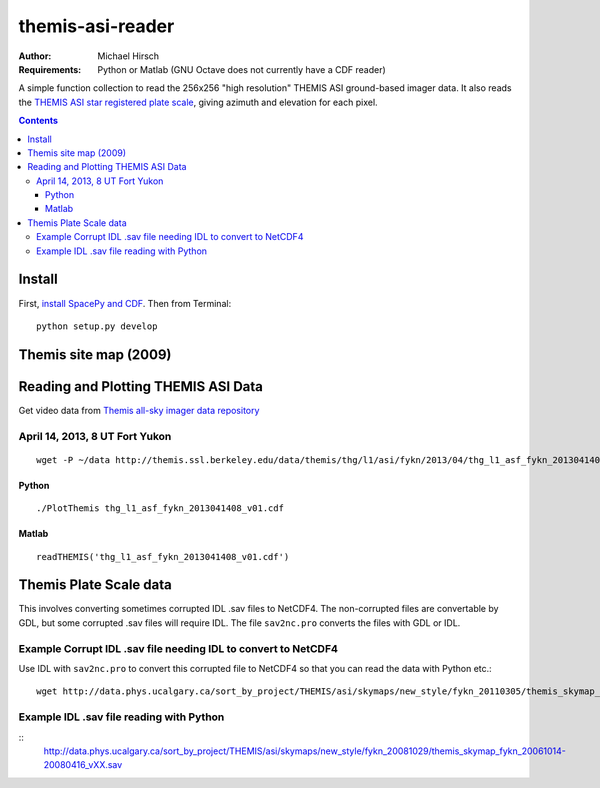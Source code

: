 =================
themis-asi-reader
=================

:Author: Michael Hirsch
:Requirements: Python or Matlab (GNU Octave does not currently have a CDF reader)

A simple function collection to read the 256x256 "high resolution" THEMIS ASI ground-based imager data. 
It also reads the `THEMIS ASI star registered plate scale <http://data.phys.ucalgary.ca/sort_by_project/THEMIS/asi/skymaps/new_style/>`_, giving azimuth and elevation for each pixel.

.. contents::

Install
=======
First, `install SpacePy and CDF <https://scivision.co/installing-spacepy-with-anaconda-python-3/>`_.
Then from Terminal::

    python setup.py develop

Themis site map (2009)
======================

.. image:: http://themis.ssl.berkeley.edu/data/themis/events/THEMIS_GBO_Station_Map-2009-01.gif
    :alt: Themis site map
    :scale: 35%


Reading and Plotting THEMIS ASI Data
====================================
Get video data from `Themis all-sky imager data repository <http://themis.ssl.berkeley.edu/data/themis/thg/l1/asi/>`_

April 14, 2013, 8 UT Fort Yukon
-------------------------------
::

    wget -P ~/data http://themis.ssl.berkeley.edu/data/themis/thg/l1/asi/fykn/2013/04/thg_l1_asf_fykn_2013041408_v01.cdf

Python
~~~~~~
::

    ./PlotThemis thg_l1_asf_fykn_2013041408_v01.cdf

Matlab
~~~~~~
::

    readTHEMIS('thg_l1_asf_fykn_2013041408_v01.cdf')

Themis Plate Scale data
=======================
This involves converting sometimes corrupted IDL .sav files to NetCDF4. The non-corrupted files are convertable by GDL, but some corrupted .sav files will require IDL. The file ``sav2nc.pro`` converts the files with GDL or IDL.

Example Corrupt IDL .sav file needing IDL to convert to NetCDF4
---------------------------------------------------------------
Use IDL with ``sav2nc.pro`` to convert this corrupted file to NetCDF4 so that you can read the data with Python etc.::

    wget http://data.phys.ucalgary.ca/sort_by_project/THEMIS/asi/skymaps/new_style/fykn_20110305/themis_skymap_fykn_20110305-+_vXX.sav
    
Example IDL .sav file reading with Python
-----------------------------------------
::
    http://data.phys.ucalgary.ca/sort_by_project/THEMIS/asi/skymaps/new_style/fykn_20081029/themis_skymap_fykn_20061014-20080416_vXX.sav
